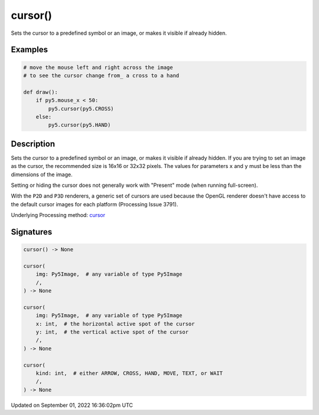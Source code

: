 cursor()
========

Sets the cursor to a predefined symbol or an image, or makes it visible if already hidden.

Examples
--------

.. raw:: html

    <div class="example-table">

.. raw:: html

    <div class="example-row"><div class="example-cell-image">

.. raw:: html

    </div><div class="example-cell-code">

.. code:: python

    # move the mouse left and right across the image
    # to see the cursor change from_ a cross to a hand

    def draw():
        if py5.mouse_x < 50:
            py5.cursor(py5.CROSS)
        else:
            py5.cursor(py5.HAND)

.. raw:: html

    </div></div>

.. raw:: html

    </div>

Description
-----------

Sets the cursor to a predefined symbol or an image, or makes it visible if already hidden. If you are trying to set an image as the cursor, the recommended size is 16x16 or 32x32 pixels. The values for parameters ``x`` and ``y`` must be less than the dimensions of the image.

Setting or hiding the cursor does not generally work with "Present" mode (when running full-screen).

With the ``P2D`` and ``P3D`` renderers, a generic set of cursors are used because the OpenGL renderer doesn't have access to the default cursor images for each platform (Processing Issue 3791).

Underlying Processing method: `cursor <https://processing.org/reference/cursor_.html>`_

Signatures
----------

.. code:: python

    cursor() -> None

    cursor(
        img: Py5Image,  # any variable of type Py5Image
        /,
    ) -> None

    cursor(
        img: Py5Image,  # any variable of type Py5Image
        x: int,  # the horizontal active spot of the cursor
        y: int,  # the vertical active spot of the cursor
        /,
    ) -> None

    cursor(
        kind: int,  # either ARROW, CROSS, HAND, MOVE, TEXT, or WAIT
        /,
    ) -> None

Updated on September 01, 2022 16:36:02pm UTC

